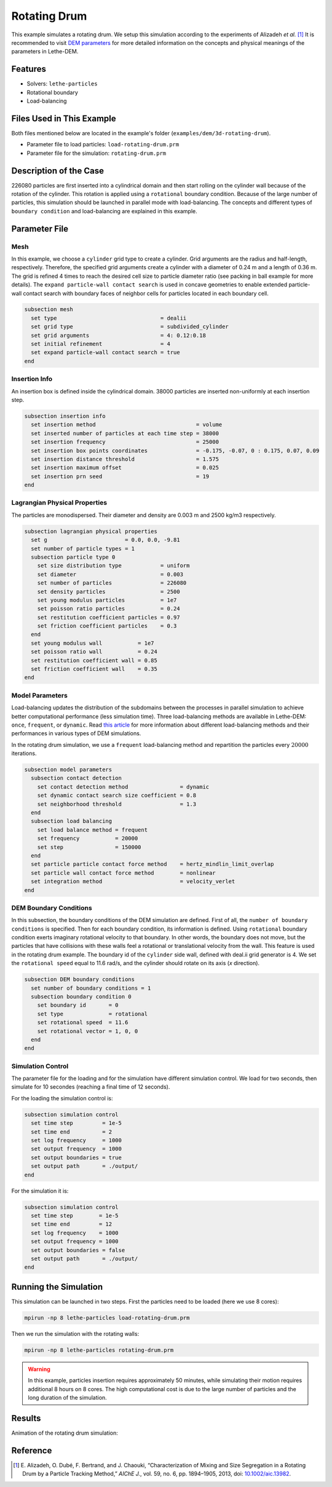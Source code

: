 ==================================
Rotating Drum
==================================

This example simulates a rotating drum. We setup this simulation according to the experiments of Alizadeh *et al.* [#alizadeh2013]_ It is recommended to visit `DEM parameters <../../../parameters/dem/dem.html>`_ for more detailed information on the concepts and physical meanings of the parameters in Lethe-DEM.

----------------------------------
Features
----------------------------------
- Solvers: ``lethe-particles``
- Rotational boundary
- Load-balancing


----------------------------
Files Used in This Example
----------------------------

Both files mentioned below are located in the example's folder (``examples/dem/3d-rotating-drum``).

- Parameter file to load particles: ``load-rotating-drum.prm``
- Parameter file for the simulation: ``rotating-drum.prm``

-----------------------
Description of the Case
-----------------------

226080 particles are first inserted into a cylindrical domain and then start rolling on the cylinder wall because of the rotation of the cylinder. This rotation is applied using a ``rotational`` boundary condition. Because of the large number of particles, this simulation should be launched in parallel mode with load-balancing. The concepts and different types of ``boundary condition`` and load-balancing are explained in this example.


--------------
Parameter File
--------------

Mesh
~~~~~

In this example, we choose a ``cylinder`` grid type to create a cylinder. Grid arguments are the radius and half-length, respectively. Therefore, the specified grid arguments create a cylinder with a diameter of 0.24 m and a length of 0.36 m. The grid is refined 4 times to reach the desired cell size to particle diameter ratio (see packing in ball example for more details). The ``expand particle-wall contact search`` is used in concave geometries to enable extended particle-wall contact search with boundary faces of neighbor cells for particles located in each boundary cell. 

.. code-block:: text

    subsection mesh
      set type                                = dealii
      set grid type                           = subdivided_cylinder
      set grid arguments                      = 4: 0.12:0.18
      set initial refinement                  = 4
      set expand particle-wall contact search = true
    end


Insertion Info
~~~~~~~~~~~~~~~~~~~

An insertion box is defined inside the cylindrical domain. 38000 particles are inserted non-uniformly at each insertion step.

.. code-block:: text

    subsection insertion info
      set insertion method                               = volume
      set inserted number of particles at each time step = 38000
      set insertion frequency                            = 25000
      set insertion box points coordinates               = -0.175, -0.07, 0 : 0.175, 0.07, 0.09
      set insertion distance threshold                   = 1.575
      set insertion maximum offset                       = 0.025
      set insertion prn seed                             = 19
    end


Lagrangian Physical Properties
~~~~~~~~~~~~~~~~~~~~~~~~~~~~~~~

The particles are monodispersed. Their diameter and density are 0.003 m and 2500 kg/m3 respectively.

.. code-block:: text

    subsection lagrangian physical properties
      set g                        = 0.0, 0.0, -9.81
      set number of particle types = 1
      subsection particle type 0
        set size distribution type            = uniform
        set diameter                          = 0.003
        set number of particles               = 226080
        set density particles                 = 2500
        set young modulus particles           = 1e7
        set poisson ratio particles           = 0.24
        set restitution coefficient particles = 0.97
        set friction coefficient particles    = 0.3
      end
      set young modulus wall           = 1e7
      set poisson ratio wall           = 0.24
      set restitution coefficient wall = 0.85
      set friction coefficient wall    = 0.35
    end


Model Parameters
~~~~~~~~~~~~~~~~~

Load-balancing updates the distribution of the subdomains between the processes in parallel simulation to achieve better computational performance (less simulation time). Three load-balancing methods are available in Lethe-DEM: ``once``, ``frequent``, or ``dynamic``. Read `this article <https://www.mdpi.com/2227-9717/10/1/79>`_ for more information about different load-balancing methods and their performances in various types of DEM simulations.


In the rotating drum simulation, we use a ``frequent`` load-balancing method and repartition the particles every :math:`20 000` iterations.

.. code-block:: text

    subsection model parameters
      subsection contact detection
        set contact detection method                = dynamic
        set dynamic contact search size coefficient = 0.8
        set neighborhood threshold                  = 1.3
      end
      subsection load balancing
        set load balance method = frequent
        set frequency           = 20000
        set step                = 150000
      end
      set particle particle contact force method    = hertz_mindlin_limit_overlap
      set particle wall contact force method        = nonlinear
      set integration method                        = velocity_verlet
    end


DEM Boundary Conditions
~~~~~~~~~~~~~~~~~~~~~~~~~~~~

In this subsection, the boundary conditions of the DEM simulation are defined. First of all, the ``number of boundary conditions`` is specified. Then for each boundary condition, its information is defined.  Using ``rotational`` boundary condition exerts imaginary rotational velocity to that boundary. In other words, the boundary does not move, but the particles that have collisions with these walls feel a rotational or translational velocity from the wall. This feature is used in the rotating drum example. The boundary id of the ``cylinder`` side wall, defined with deal.ii grid generator is 4. We set the ``rotational speed`` equal to 11.6 rad/s, and the cylinder should rotate on its axis (`x` direction).

.. code-block:: text

    subsection DEM boundary conditions
      set number of boundary conditions = 1
      subsection boundary condition 0
        set boundary id       = 0
        set type              = rotational
        set rotational speed  = 11.6
        set rotational vector = 1, 0, 0
      end
    end


Simulation Control
~~~~~~~~~~~~~~~~~~~~~~~~~~~~

The parameter file for the loading and for the simulation have different simulation control. We load for two seconds, then simulate for 10 secondes (reaching a final time of 12 seconds).

For the loading the simulation control is:

.. code-block:: text

    subsection simulation control
      set time step         = 1e-5
      set time end          = 2
      set log frequency     = 1000
      set output frequency  = 1000
      set output boundaries = true
      set output path       = ./output/
    end


For the simulation it is:

.. code-block:: text

    subsection simulation control
      set time step        = 1e-5
      set time end         = 12
      set log frequency    = 1000
      set output frequency = 1000
      set output boundaries = false
      set output path       = ./output/
    end


----------------------
Running the Simulation
----------------------
This simulation can be launched in two steps. First the particles need to be loaded (here we use 8 cores):

.. code-block:: text
  :class: copy-button

  mpirun -np 8 lethe-particles load-rotating-drum.prm

Then we run the simulation with the rotating walls:

.. code-block:: text
  :class: copy-button

  mpirun -np 8 lethe-particles rotating-drum.prm

.. warning::
  In this example, particles insertion requires approximately 50 minutes, while simulating their motion requires additional 8 hours on 8 cores. The high computational cost is due to the large number of particles and the long duration of the simulation.


---------
Results
---------

Animation of the rotating drum simulation:

.. raw:: html

    <iframe width="560" height="315" src="https://www.youtube.com/embed/ReGd7qOrz_E" frameborder="0" allowfullscreen></iframe>

---------
Reference
---------

.. [#alizadeh2013] \E. Alizadeh, O. Dubé, F. Bertrand, and J. Chaouki, “Characterization of Mixing and Size Segregation in a Rotating Drum by a Particle Tracking Method,” *AIChE J.*, vol. 59, no. 6, pp. 1894–1905, 2013, doi: `10.1002/aic.13982 <https://doi.org/10.1002/aic.13982>`_.\
